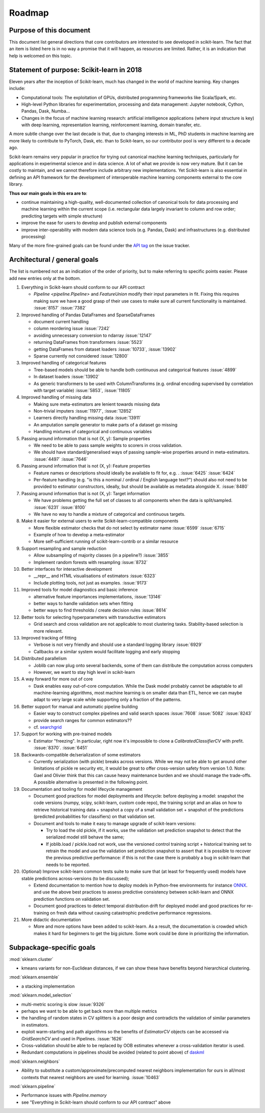 ﻿.. _roadmap:

Roadmap
=======

Purpose of this document
------------------------
This document list general directions that core contributors are interested
to see developed in scikit-learn. The fact that an item is listed here is in
no way a promise that it will happen, as resources are limited. Rather, it
is an indication that help is welcomed on this topic.

Statement of purpose: Scikit-learn in 2018
------------------------------------------
Eleven years after the inception of Scikit-learn, much has changed in the
world of machine learning. Key changes include:

* Computational tools: The exploitation of GPUs, distributed programming
  frameworks like Scala/Spark, etc.
* High-level Python libraries for experimentation, processing and data
  management: Jupyter notebook, Cython, Pandas, Dask, Numba...
* Changes in the focus of machine learning research: artificial intelligence
  applications (where input structure is key) with deep learning,
  representation learning, reinforcement learning, domain transfer, etc.

A more subtle change over the last decade is that, due to changing interests
in ML, PhD students in machine learning are more likely to contribute to
PyTorch, Dask, etc. than to Scikit-learn, so our contributor pool is very
different to a decade ago.

Scikit-learn remains very popular in practice for trying out canonical
machine learning techniques, particularly for applications in experimental
science and in data science. A lot of what we provide is now very mature.
But it can be costly to maintain, and we cannot therefore include arbitrary
new implementations. Yet Scikit-learn is also essential in defining an API
framework for the development of interoperable machine learning components
external to the core library.

**Thus our main goals in this era are to**:

* continue maintaining a high-quality, well-documented collection of canonical
  tools for data processing and machine learning within the current scope
  (i.e. rectangular data largely invariant to column and row order;
  predicting targets with simple structure)
* improve the ease for users to develop and publish external components
* improve inter-operability with modern data science tools (e.g. Pandas, Dask)
  and infrastructures (e.g. distributed processing)

Many of the more fine-grained goals can be found under the `API tag
<https://github.com/scikit-learn/scikit-learn/issues?q=is%3Aissue+is%3Aopen+sort%3Aupdated-desc+label%3AAPI>`_
on the issue tracker.

Architectural / general goals
-----------------------------
The list is numbered not as an indication of the order of priority, but to
make referring to specific points easier. Please add new entries only at the
bottom.

#. Everything in Scikit-learn should conform to our API contract

   * `Pipeline <pipeline.Pipeline>` and `FeatureUnion` modify their input
     parameters in fit. Fixing this requires making sure we have a good
     grasp of their use cases to make sure all current functionality is
     maintained. :issue:`8157` :issue:`7382`

#. Improved handling of Pandas DataFrames and SparseDataFrames

   * document current handling
   * column reordering issue :issue:`7242`
   * avoiding unnecessary conversion to ndarray :issue:`12147`
   * returning DataFrames from transformers :issue:`5523`
   * getting DataFrames from dataset loaders :issue:`10733`, :issue:`13902`
   * Sparse currently not considered :issue:`12800`

#. Improved handling of categorical features

   * Tree-based models should be able to handle both continuous and categorical
     features :issue:`4899`
   * In dataset loaders :issue:`13902`
   * As generic transformers to be used with ColumnTransforms (e.g. ordinal
     encoding supervised by correlation with target variable) :issue:`5853`,
     :issue:`11805`

#. Improved handling of missing data

   * Making sure meta-estimators are lenient towards missing data
   * Non-trivial imputers :issue:`11977`, :issue:`12852`
   * Learners directly handling missing data :issue:`13911`
   * An amputation sample generator to make parts of a dataset go missing
   * Handling mixtures of categorical and continuous variables

#. Passing around information that is not (X, y): Sample properties

   * We need to be able to pass sample weights to scorers in cross validation.
   * We should have standard/generalised ways of passing sample-wise properties
     around in meta-estimators. :issue:`4497` :issue:`7646`

#. Passing around information that is not (X, y): Feature properties

   * Feature names or descriptions should ideally be available to fit for, e.g.
     . :issue:`6425` :issue:`6424`
   * Per-feature handling (e.g. "is this a nominal / ordinal / English language
     text?") should also not need to be provided to estimator constructors,
     ideally, but should be available as metadata alongside X. :issue:`8480`

#. Passing around information that is not (X, y): Target information

   * We have problems getting the full set of classes to all components when
     the data is split/sampled. :issue:`6231` :issue:`8100`
   * We have no way to handle a mixture of categorical and continuous targets.

#. Make it easier for external users to write Scikit-learn-compatible
   components

   * More flexible estimator checks that do not select by estimator name
     :issue:`6599` :issue:`6715`
   * Example of how to develop a meta-estimator
   * More self-sufficient running of scikit-learn-contrib or a similar resource

#. Support resampling and sample reduction

   * Allow subsampling of majority classes (in a pipeline?) :issue:`3855`
   * Implement random forests with resampling :issue:`8732`

#. Better interfaces for interactive development

   * __repr__ and HTML visualisations of estimators :issue:`6323`
   * Include plotting tools, not just as examples. :issue:`9173`

#. Improved tools for model diagnostics and basic inference

   * alternative feature importances implementations, :issue:`13146`
   * better ways to handle validation sets when fitting
   * better ways to find thresholds / create decision rules :issue:`8614`

#. Better tools for selecting hyperparameters with transductive estimators

   * Grid search and cross validation are not applicable to most clustering
     tasks. Stability-based selection is more relevant.

#. Improved tracking of fitting

   * Verbose is not very friendly and should use a standard logging library
     :issue:`6929`
   * Callbacks or a similar system would facilitate logging and early stopping

#. Distributed parallelism

   * Joblib can now plug onto several backends, some of them can distribute the
     computation across computers
   * However, we want to stay high level in scikit-learn

#. A way forward for more out of core

   * Dask enables easy out-of-core computation. While the Dask model probably
     cannot be adaptable to all machine-learning algorithms, most machine
     learning is on smaller data than ETL, hence we can maybe adapt to very
     large scale while supporting only a fraction of the patterns.

#. Better support for manual and automatic pipeline building

   * Easier way to construct complex pipelines and valid search spaces
     :issue:`7608` :issue:`5082` :issue:`8243`
   * provide search ranges for common estimators??
   * cf. `searchgrid <https://searchgrid.readthedocs.io/en/latest/>`_

#. Support for working with pre-trained models

   * Estimator "freezing". In particular, right now it's impossible to clone a
     `CalibratedClassifierCV` with prefit. :issue:`8370`. :issue:`6451`

#. Backwards-compatible de/serialization of some estimators

   * Currently serialization (with pickle) breaks across versions. While we may
     not be able to get around other limitations of pickle re security etc, it
     would be great to offer cross-version safety from version 1.0. Note: Gael
     and Olivier think that this can cause heavy maintenance burden and we
     should manage the trade-offs. A possible alternative is presented in the
     following point.

#. Documentation and tooling for model lifecycle management

   * Document good practices for model deployments and lifecycle: before
     deploying a model: snapshot the code versions (numpy, scipy, scikit-learn,
     custom code repo), the training script and an alias on how to retrieve
     historical training data + snapshot a copy of a small validation set +
     snapshot of the predictions (predicted probabilities for classifiers)
     on that validation set.
   * Document and tools to make it easy to manage upgrade of scikit-learn
     versions:

     * Try to load the old pickle, if it works, use the validation set
       prediction snapshot to detect that the serialized model still behave
       the same;
     * If joblib.load / pickle.load not work, use the versioned control
       training script + historical training set to retrain the model and use
       the validation set prediction snapshot to assert that it is possible to
       recover the previous predictive performance: if this is not the case
       there is probably a bug in scikit-learn that needs to be reported.

#. (Optional) Improve scikit-learn common tests suite to make sure that (at
   least for frequently used) models have stable predictions across-versions
   (to be discussed);

   * Extend documentation to mention how to deploy models in Python-free
     environments for instance  `ONNX <https://github.com/onnx/onnxmltools>`_.
     and use the above best practices to assess predictive consistency between
     scikit-learn and ONNX prediction functions on validation set.
   * Document good practices to detect temporal distribution drift for deployed
     model and good practices for re-training on fresh data without causing
     catastrophic predictive performance regressions.

#. More didactic documentation

   * More and more options have been added to scikit-learn. As a result, the
     documentation is crowded which makes it hard for beginners to get the big
     picture. Some work could be done in prioritizing the information.

Subpackage-specific goals
-------------------------

:mod:`sklearn.cluster`

* kmeans variants for non-Euclidean distances, if we can show these have
  benefits beyond hierarchical clustering.

:mod:`sklearn.ensemble`

* a stacking implementation

:mod:`sklearn.model_selection`

* multi-metric scoring is slow :issue:`9326`
* perhaps we want to be able to get back more than multiple metrics
* the handling of random states in CV splitters is a poor design and
  contradicts the validation of similar parameters in estimators.
* exploit warm-starting and path algorithms so the benefits of `EstimatorCV`
  objects can be accessed via `GridSearchCV` and used in Pipelines.
  :issue:`1626`
* Cross-validation should be able to be replaced by OOB estimates whenever a
  cross-validation iterator is used.
* Redundant computations in pipelines should be avoided (related to point
  above) cf `daskml
  <https://dask-ml.readthedocs.io/en/latest/hyper-parameter-search.html#avoid-repeated-work>`_

:mod:`sklearn.neighbors`

* Ability to substitute a custom/approximate/precomputed nearest neighbors
  implementation for ours in all/most contexts that nearest neighbors are used
  for learning. :issue:`10463`

:mod:`sklearn.pipeline`

* Performance issues with `Pipeline.memory`
* see "Everything in Scikit-learn should conform to our API contract" above
